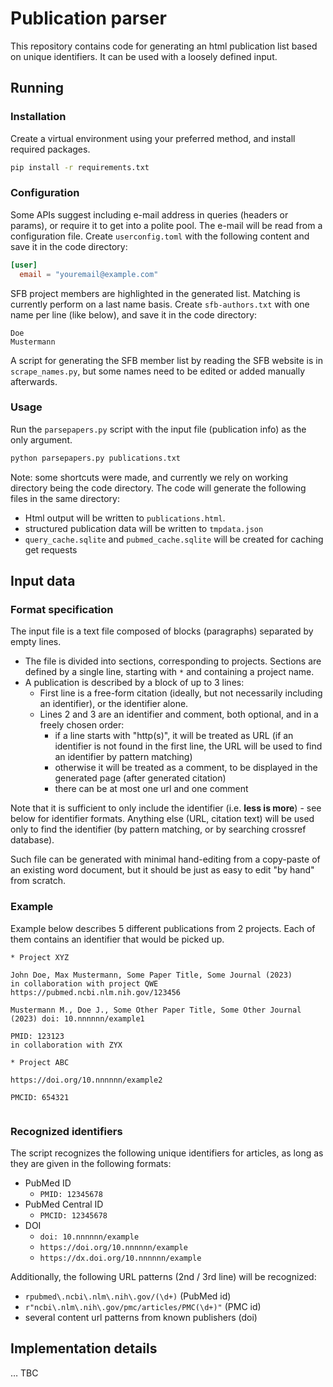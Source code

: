 * Publication parser

This repository contains code for generating an html publication list based on unique identifiers.
It can be used with a loosely defined input.

** Running

*** Installation

Create a virtual environment using your preferred method, and install required packages.

#+begin_src bash
  pip install -r requirements.txt
#+end_src

*** Configuration

Some APIs suggest including e-mail address in queries (headers or params), or require it to get into a polite pool.
The e-mail will be read from a configuration file.
Create =userconfig.toml= with the following content and save it in the code directory:

#+begin_src toml
[user]
  email = "youremail@example.com"
#+end_src

SFB project members are highlighted in the generated list.
Matching is currently perform on a last name basis.
Create =sfb-authors.txt= with one name per line (like below), and save it in the code directory:

#+begin_src
  Doe
  Mustermann
#+end_src

A script for generating the SFB member list by reading the SFB website is in =scrape_names.py=,
but some names need to be edited or added manually afterwards.

*** Usage

Run the =parsepapers.py= script with the input file (publication info) as the only argument.

#+begin_src bash
  python parsepapers.py publications.txt
#+end_src

Note: some shortcuts were made, and currently we rely on working directory being the code directory.
The code will generate the following files in the same directory:

- Html output will be written to =publications.html=.
- structured publication data will be written to =tmpdata.json=
- =query_cache.sqlite= and =pubmed_cache.sqlite= will be created for caching get requests

** Input data

*** Format specification

The input file is a text file composed of blocks (paragraphs) separated by empty lines.

- The file is divided into sections, corresponding to projects.
  Sections are defined by a single line, starting with =*= and containing a project name.
- A publication is described by a block of up to 3 lines:
  - First line is a free-form citation (ideally, but not necessarily including an identifier), or the identifier alone.
  - Lines 2 and 3 are an identifier and comment, both optional, and in a freely chosen order:
    - if a line starts with "http(s)", it will be treated as URL
      (if an identifier is not found in the first line, the URL will be used to find an identifier by pattern matching)
    - otherwise it will be treated as a comment, to be displayed in the generated page (after generated citation)
    - there can be at most one url and one comment

Note that it is sufficient to only include the identifier (i.e. *less is more*) - see below for identifier formats.
Anything else (URL, citation text) will be used only to find the identifier
(by pattern matching, or by searching crossref database).

Such file can be generated with minimal hand-editing from a copy-paste of an existing word document,
but it should be just as easy to edit "by hand" from scratch.

*** Example

Example below describes 5 different publications from 2 projects.
Each of them contains an identifier that would be picked up.

#+begin_src
  * Project XYZ

  John Doe, Max Mustermann, Some Paper Title, Some Journal (2023)
  in collaboration with project QWE
  https://pubmed.ncbi.nlm.nih.gov/123456

  Mustermann M., Doe J., Some Other Paper Title, Some Other Journal (2023) doi: 10.nnnnnn/example1

  PMID: 123123
  in collaboration with ZYX

  * Project ABC

  https://doi.org/10.nnnnnn/example2

  PMCID: 654321

#+end_src

*** Recognized identifiers

The script recognizes the following unique identifiers for articles,
as long as they are given in the following formats:

- PubMed ID
  - =PMID: 12345678=
- PubMed Central ID
  - =PMCID: 12345678=
- DOI
  - =doi: 10.nnnnnn/example=
  - =https://doi.org/10.nnnnnn/example=
  - =https://dx.doi.org/10.nnnnnn/example=

Additionally, the following URL patterns (2nd / 3rd line) will be recognized:

- =rpubmed\.ncbi\.nlm\.nih\.gov/(\d+)= (PubMed id)
- =r"ncbi\.nlm\.nih\.gov/pmc/articles/PMC(\d+)"= (PMC id)
- several content url patterns from known publishers (doi)

** Implementation details

... TBC
